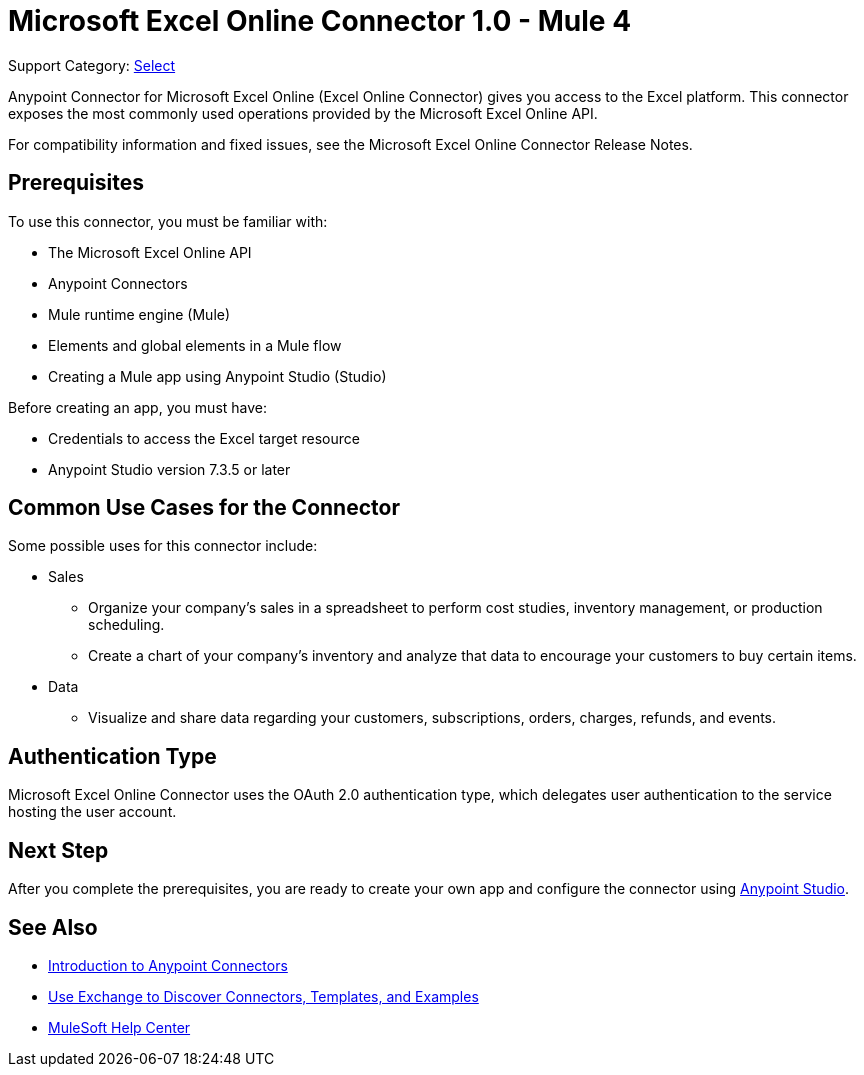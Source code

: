 = Microsoft Excel Online Connector 1.0 - Mule 4

Support Category: https://www.mulesoft.com/legal/versioning-back-support-policy#anypoint-connectors[Select]

Anypoint Connector for Microsoft Excel Online (Excel Online Connector) gives you access to the Excel platform. This connector exposes the most commonly used operations provided by the Microsoft Excel Online API.

For compatibility information and fixed issues, see the Microsoft Excel Online Connector Release Notes.

== Prerequisites

To use this connector, you must be familiar with:

* The Microsoft Excel Online API
* Anypoint Connectors
* Mule runtime engine (Mule)
* Elements and global elements in a Mule flow
* Creating a Mule app using Anypoint Studio (Studio)

Before creating an app, you must have:

* Credentials to access the Excel target resource
* Anypoint Studio version 7.3.5 or later

== Common Use Cases for the Connector

Some possible uses for this connector include:

* Sales

** Organize your company's sales in a spreadsheet to perform cost studies, inventory management, or production scheduling.
** Create a chart of your company's inventory and analyze that data to encourage your customers to buy certain items.

* Data

** Visualize and share data regarding your customers, subscriptions, orders, charges, refunds, and events.


== Authentication Type

Microsoft Excel Online Connector uses the OAuth 2.0 authentication type, which delegates user authentication to the service hosting the user account.

== Next Step

After you complete the prerequisites, you are ready to create your own app and configure the connector using xref:microsoft-excel-online-connector-studio.adoc[Anypoint Studio].

== See Also

* xref:connectors::introduction/introduction-to-anypoint-connectors.adoc[Introduction to Anypoint Connectors]
* xref:connectors::introduction/intro-use-exchange.adoc[Use Exchange to Discover Connectors, Templates, and Examples]
* https://help.mulesoft.com[MuleSoft Help Center]
